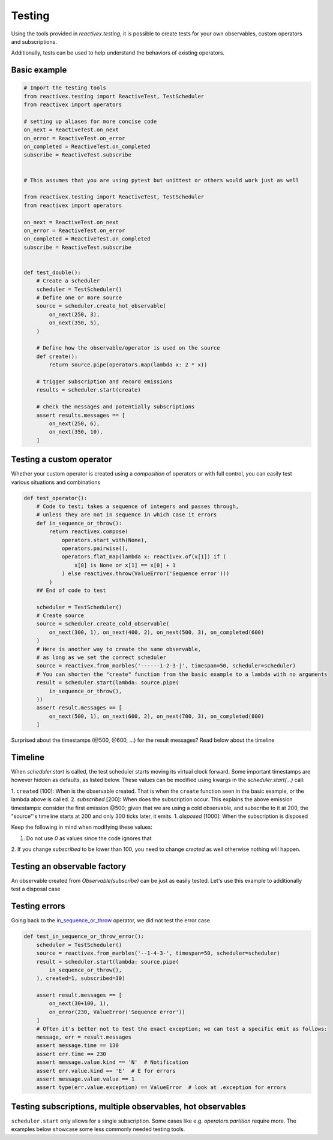 Testing
-------

Using the tools provided in `reactivex.testing`, it is possible to create tests for 
your own observables, custom operators and subscriptions.

Additionally, tests can be used to help understand the behaviors of existing operators.

Basic example
.............

.. code:: python

    # Import the testing tools
    from reactivex.testing import ReactiveTest, TestScheduler
    from reactivex import operators

    # setting up aliases for more concise code
    on_next = ReactiveTest.on_next
    on_error = ReactiveTest.on_error
    on_completed = ReactiveTest.on_completed
    subscribe = ReactiveTest.subscribe


    # This assumes that you are using pytest but unittest or others would work just as well

    from reactivex.testing import ReactiveTest, TestScheduler
    from reactivex import operators

    on_next = ReactiveTest.on_next
    on_error = ReactiveTest.on_error
    on_completed = ReactiveTest.on_completed
    subscribe = ReactiveTest.subscribe


    def test_double():
        # Create a scheduler
        scheduler = TestScheduler()
        # Define one or more source
        source = scheduler.create_hot_observable(
            on_next(250, 3),
            on_next(350, 5),
        )

        # Define how the observable/operator is used on the source
        def create():
            return source.pipe(operators.map(lambda x: 2 * x))

        # trigger subscription and record emissions
        results = scheduler.start(create)

        # check the messages and potentially subscriptions
        assert results.messages == [
            on_next(250, 6),
            on_next(350, 10),
        ]


Testing a custom operator
.........................

Whether your custom operator is created using a *composition* of operators 
or with full control, you can easily test various situations and combinations

.. _in_sequence_or_throw:

.. code:: python

    def test_operator():
        # Code to test; takes a sequence of integers and passes through,
        # unless they are not in sequence in which case it errors
        def in_sequence_or_throw():
            return reactivex.compose(
                operators.start_with(None),
                operators.pairwise(),
                operators.flat_map(lambda x: reactivex.of(x[1]) if (
                    x[0] is None or x[1] == x[0] + 1
                ) else reactivex.throw(ValueError('Sequence error')))
            )
        ## End of code to test

        scheduler = TestScheduler()
        # Create source
        source = scheduler.create_cold_observable(
            on_next(300, 1), on_next(400, 2), on_next(500, 3), on_completed(600)
        )
        # Here is another way to create the same observable, 
        # as long as we set the correct scheduler
        source = reactivex.from_marbles('------1-2-3-|', timespan=50, scheduler=scheduler)
        # You can shorten the "create" function from the basic example to a lambda with no arguments
        result = scheduler.start(lambda: source.pipe(
            in_sequence_or_throw(),
        ))
        assert result.messages == [
            on_next(500, 1), on_next(600, 2), on_next(700, 3), on_completed(800)
        ]

Surprised about the timestamps (@500, @600, ...) for the result messages? Read below about the timeline

Timeline
........

When `scheduler.start` is called, the test scheduler starts moving its virtual clock forward.
Some important timestamps are however hidden as defaults, as listed below.
These values can be modified using kwargs in the `scheduler.start(...)` call:

1. ``created`` [100]: When is the observable created. 
That is when the ``create`` function seen in the basic example, or the lambda above is called.
2. `subscribed` [200]: When does the subscription occur. 
This explains the above emission timestamps: 
consider the first emission @500; given that we are using a cold observable,
and subscribe to it at 200, the "source"'s timeline starts at 200 and only 300 ticks later, it emits.
1. `disposed` [1000]: When the subscription is disposed

Keep the following in mind when modifying these values:

1. Do not use `0` as values since the code ignores that
2. If you change `subscribed` to be lower than 100, you need to change `created` as well
otherwise nothing will happen.


Testing an observable factory
.............................

An observable created from `Observable(subscribe)` can be just as easily tested. 
Let's use this example to additionally test a disposal case

.. code:: python
    def test_my_observable_factory():
        from reactivex.disposable import Disposable, CompositeDisposable
        a = 42
        def factory(observer: Observer, scheduler=None):
            def increment():
                nonlocal a
                a += 1
            sub = Disposable(action=increment)
            return CompositeDisposable(
                sub,
                reactivex.timer(20, scheduler=scheduler).subscribe(observer)
            )

        scheduler = TestScheduler()
        result = scheduler.start(lambda: Observable(factory))
        assert result.messages == [
            on_next(220, 0),
            on_completed(220)
        ]
        assert a == 43


Testing errors
..............

Going back to the in_sequence_or_throw_ operator, we did not test the error case

.. code:: python

    def test_in_sequence_or_throw_error():
        scheduler = TestScheduler()
        source = reactivex.from_marbles('--1-4-3-', timespan=50, scheduler=scheduler)
        result = scheduler.start(lambda: source.pipe(
            in_sequence_or_throw(),
        ), created=1, subscribed=30)

        assert result.messages == [
            on_next(30+100, 1),
            on_error(230, ValueError('Sequence error'))
        ]
        # Often it's better not to test the exact exception; we can test a specific emit as follows:
        message, err = result.messages
        assert message.time == 130
        assert err.time == 230
        assert message.value.kind == 'N'  # Notification
        assert err.value.kind == 'E'  # E for errors
        assert message.value.value == 1
        assert type(err.value.exception) == ValueError  # look at .exception for errors


Testing subscriptions, multiple observables, hot observables
..............................................

``scheduler.start`` only allows for a single subscription. 
Some cases like e.g. `operators.partition` require more.
The examples below showcase some less commonly needed testing tools.
